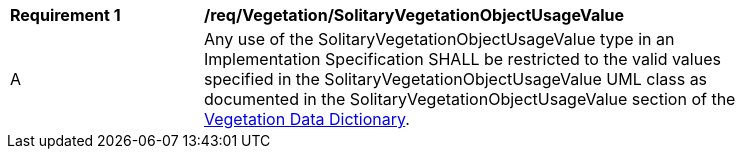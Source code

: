 [[req_Vegetation_SolitaryVegetationObjectUsageValue]]
[width="90%",cols="2,6"]
|===
^|*Requirement  {counter:req-id}* |*/req/Vegetation/SolitaryVegetationObjectUsageValue* 
^|A |Any use of the SolitaryVegetationObjectUsageValue type in an Implementation Specification SHALL be restricted to the valid values specified in the SolitaryVegetationObjectUsageValue UML class as documented in the SolitaryVegetationObjectUsageValue section of the <<SolitaryVegetationObjectUsageValue-section,Vegetation Data Dictionary>>.
|===
